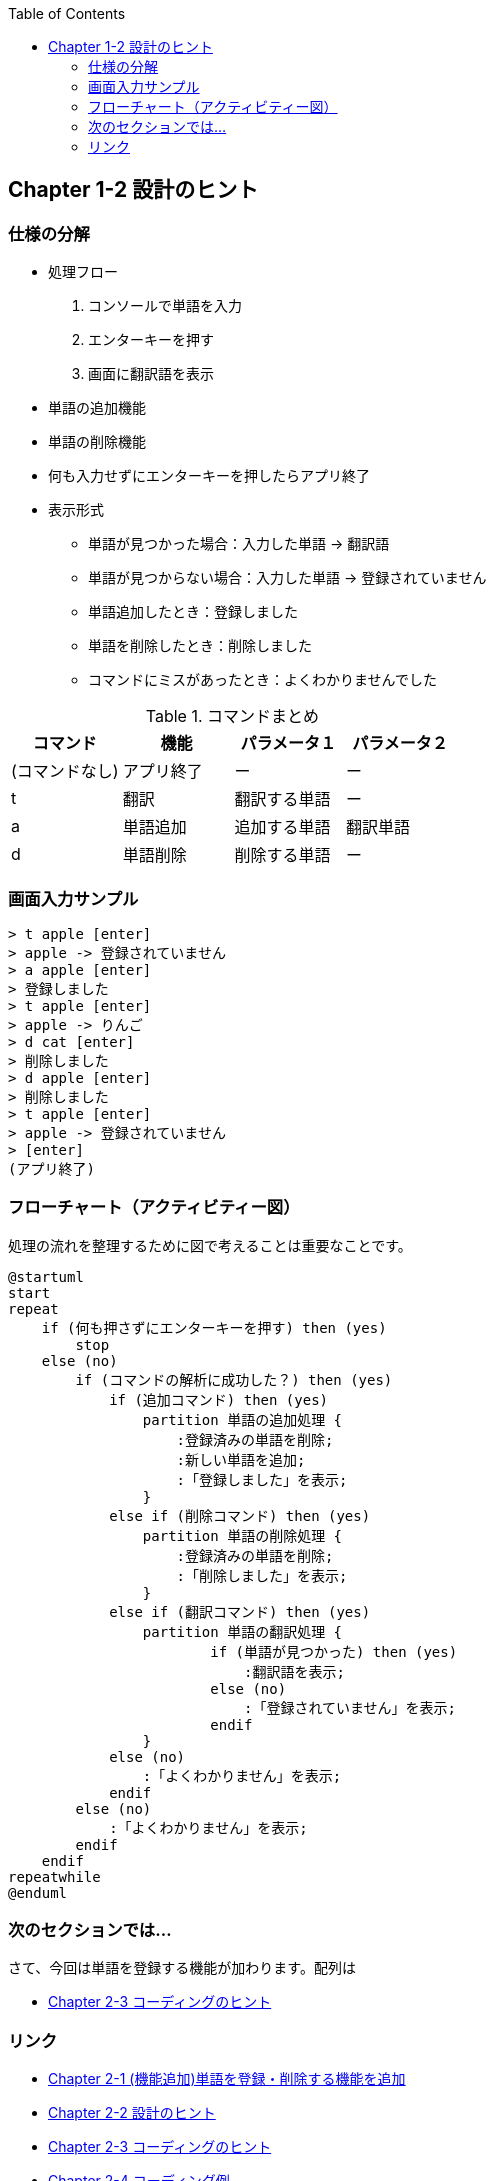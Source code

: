 :toc:
:source-highlighter: coderay
:experimental:

== Chapter 1-2 設計のヒント

=== 仕様の分解

====
* 処理フロー
. コンソールで単語を入力
. エンターキーを押す
. 画面に翻訳語を表示
* 単語の追加機能
* 単語の削除機能
* 何も入力せずにエンターキーを押したらアプリ終了
* 表示形式
** 単語が見つかった場合：入力した単語 -> 翻訳語
** 単語が見つからない場合：入力した単語 -> 登録されていません
** 単語追加したとき：登録しました
** 単語を削除したとき：削除しました
** コマンドにミスがあったとき：よくわかりませんでした
====

.コマンドまとめ
|===
|コマンド|機能|パラメータ１|パラメータ２

|(コマンドなし)
|アプリ終了
|ー
|ー

|t
|翻訳
|翻訳する単語
|ー

|a
|単語追加
|追加する単語
|翻訳単語

|d
|単語削除
|削除する単語
|ー
|===

=== 画面入力サンプル

[source,shell script]
----
> t apple [enter]
> apple -> 登録されていません
> a apple [enter]
> 登録しました
> t apple [enter]
> apple -> りんご
> d cat [enter]
> 削除しました
> d apple [enter]
> 削除しました
> t apple [enter]
> apple -> 登録されていません
> [enter]
(アプリ終了)
----

=== フローチャート（アクティビティー図）

処理の流れを整理するために図で考えることは重要なことです。

[plantuml]
----
@startuml
start
repeat
    if (何も押さずにエンターキーを押す) then (yes)
        stop
    else (no)
        if (コマンドの解析に成功した？) then (yes)
            if (追加コマンド) then (yes)
                partition 単語の追加処理 {
                    :登録済みの単語を削除;
                    :新しい単語を追加;
                    :「登録しました」を表示;
                }
            else if (削除コマンド) then (yes)
                partition 単語の削除処理 {
                    :登録済みの単語を削除;
                    :「削除しました」を表示;
                }
            else if (翻訳コマンド) then (yes)
                partition 単語の翻訳処理 {
                        if (単語が見つかった) then (yes)
                            :翻訳語を表示;
                        else (no)
                            :「登録されていません」を表示;
                        endif
                }
            else (no)
                :「よくわかりません」を表示;
            endif
        else (no)
            :「よくわかりません」を表示;
        endif
    endif
repeatwhile
@enduml
----


=== 次のセクションでは…

さて、今回は単語を登録する機能が加わります。配列は

* link:chapter2-2.html[Chapter 2-3 コーディングのヒント]

=== リンク

* link:chapter2-1.html[Chapter 2-1 (機能追加)単語を登録・削除する機能を追加]
* link:chapter2-2.html[Chapter 2-2 設計のヒント]
* link:chapter2-3.html[Chapter 2-3 コーディングのヒント]
* link:chapter2-4.html[Chapter 2-4 コーディング例]
